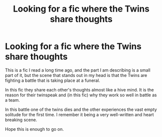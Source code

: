#+TITLE: Looking for a fic where the Twins share thoughts

* Looking for a fic where the Twins share thoughts
:PROPERTIES:
:Author: DrBigsKimble
:Score: 22
:DateUnix: 1526916597.0
:DateShort: 2018-May-21
:FlairText: Fic Search
:END:
This is a fic I read a long time ago, and the part I am describing is a small part of it, but the scene that stands out in my head is that the Twins are fighting a battle that is taking place at a funeral.

In this fic they share each other's thoughts almost like a hive mind. It is the reason for their twinspeak and (in this fic) why they work so well in battle as a team.

In this battle one of the twins dies and the other experiences the vast empty solitude for the first time. I remember it being a very well-written and heart breaking scene.

Hope this is enough to go on.

